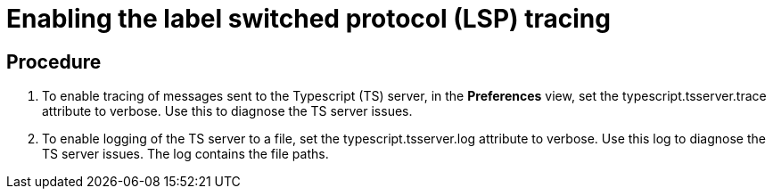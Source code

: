 [id="enabling-the-label-switched-protocol-lsp-tracing_{context}"]
= Enabling the label switched protocol (LSP) tracing

[discrete]
== Procedure

. To enable tracing of messages sent to the Typescript (TS) server, in the *Preferences* view, set the typescript.tsserver.trace attribute to verbose. Use this to diagnose the TS server issues.

. To enable logging of the TS server to a file, set the typescript.tsserver.log attribute to verbose. Use this log to diagnose the TS server issues. The log contains the file paths.
